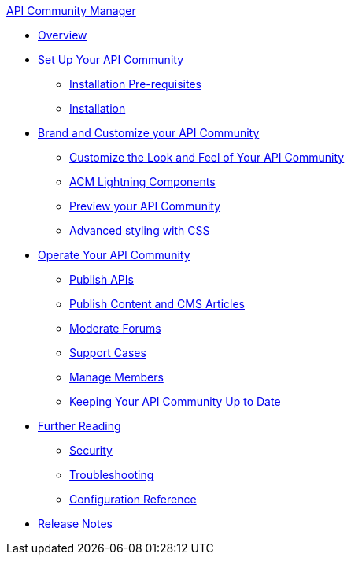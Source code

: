 .xref:index.adoc[API Community Manager]
* xref:index.adoc[Overview]
* xref:setup.adoc[Set Up Your API Community]
 ** xref:before-installation.adoc[Installation Pre-requisites]
 ** xref:installation.adoc[Installation]
* xref:brand-intro.adoc[Brand and Customize your API Community]
 ** xref:branding-and-customization.adoc[Customize the Look and Feel of Your API Community]
 ** xref:acm-lightning-components.adoc[ACM Lightning Components]
 ** xref:preview-community.adoc[Preview your API Community]
 ** xref:css-styling.adoc[Advanced styling with CSS]
* xref:operate.adoc[Operate Your API Community]
 ** xref:publish-apis.adoc[Publish APIs]
 ** xref:publish-content.adoc[Publish Content and CMS Articles]
 ** xref:moderate-forums.adoc[Moderate Forums]
 ** xref:support.adoc[Support Cases]
 ** xref:manage-users.adoc[Manage Members]
 ** xref:updating.adoc[Keeping Your API Community Up to Date]
* xref:further-reading.adoc[Further Reading]
 ** xref:security.adoc[Security]
 ** xref:troubleshooting.adoc[Troubleshooting]
 ** xref:reference.adoc[Configuration Reference]
* xref:release-notes.adoc[Release Notes]
